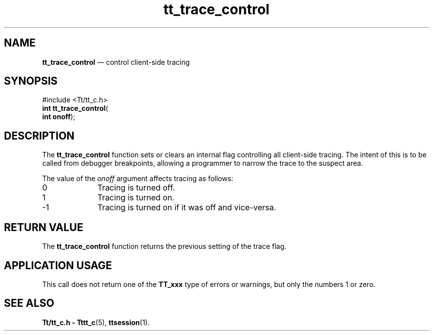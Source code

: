 '\" t
...\" trace_co.sgm /main/5 1996/08/30 12:52:19 rws $
...\" trace_co.sgm /main/5 1996/08/30 12:52:19 rws $-->
.de P!
.fl
\!!1 setgray
.fl
\\&.\"
.fl
\!!0 setgray
.fl			\" force out current output buffer
\!!save /psv exch def currentpoint translate 0 0 moveto
\!!/showpage{}def
.fl			\" prolog
.sy sed -e 's/^/!/' \\$1\" bring in postscript file
\!!psv restore
.
.de pF
.ie     \\*(f1 .ds f1 \\n(.f
.el .ie \\*(f2 .ds f2 \\n(.f
.el .ie \\*(f3 .ds f3 \\n(.f
.el .ie \\*(f4 .ds f4 \\n(.f
.el .tm ? font overflow
.ft \\$1
..
.de fP
.ie     !\\*(f4 \{\
.	ft \\*(f4
.	ds f4\"
'	br \}
.el .ie !\\*(f3 \{\
.	ft \\*(f3
.	ds f3\"
'	br \}
.el .ie !\\*(f2 \{\
.	ft \\*(f2
.	ds f2\"
'	br \}
.el .ie !\\*(f1 \{\
.	ft \\*(f1
.	ds f1\"
'	br \}
.el .tm ? font underflow
..
.ds f1\"
.ds f2\"
.ds f3\"
.ds f4\"
.ta 8n 16n 24n 32n 40n 48n 56n 64n 72n 
.TH "tt_trace_control" "library call"
.SH "NAME"
\fBtt_trace_control\fP \(em control client-side tracing
.SH "SYNOPSIS"
.PP
.nf
#include <Tt/tt_c\&.h>
\fBint \fBtt_trace_control\fP\fR(
\fBint \fBonoff\fR\fR);
.fi
.SH "DESCRIPTION"
.PP
The
\fBtt_trace_control\fP function
sets or clears an internal flag controlling all client-side tracing\&.
The intent of this is to be called from debugger breakpoints,
allowing a programmer to narrow the trace to the suspect area\&.
.PP
The value of the
\fIonoff\fP argument affects tracing as follows:
.IP "\00" 10
Tracing is turned off\&.
.IP "\01" 10
Tracing is turned on\&.
.IP "-1" 10
Tracing is turned on if it was off and vice-versa\&.
.SH "RETURN VALUE"
.PP
The
\fBtt_trace_control\fP function returns the previous setting of the trace flag\&.
.SH "APPLICATION USAGE"
.PP
This call does not return one of the
\fBTT_xxx\fP type of errors or warnings, but only the numbers 1 or zero\&.
.SH "SEE ALSO"
.PP
\fBTt/tt_c\&.h - Tttt_c\fP(5), \fBttsession\fP(1)\&.
...\" created by instant / docbook-to-man, Sun 02 Sep 2012, 09:41
